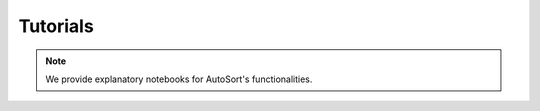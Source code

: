 
.. _Tutorials:

Tutorials
================================================================================

.. note::
    We provide explanatory notebooks for AutoSort's functionalities.

.. nbgallery::
    Start with AutoSort<notebooks/train_autosort>
    Efficient spike sorting in long-term recordings<notebooks/apply_autosort>
    Decode neural dynamics <notebooks/neural_dynamics>
    Real-time processing <notebooks/realtime_processing>

